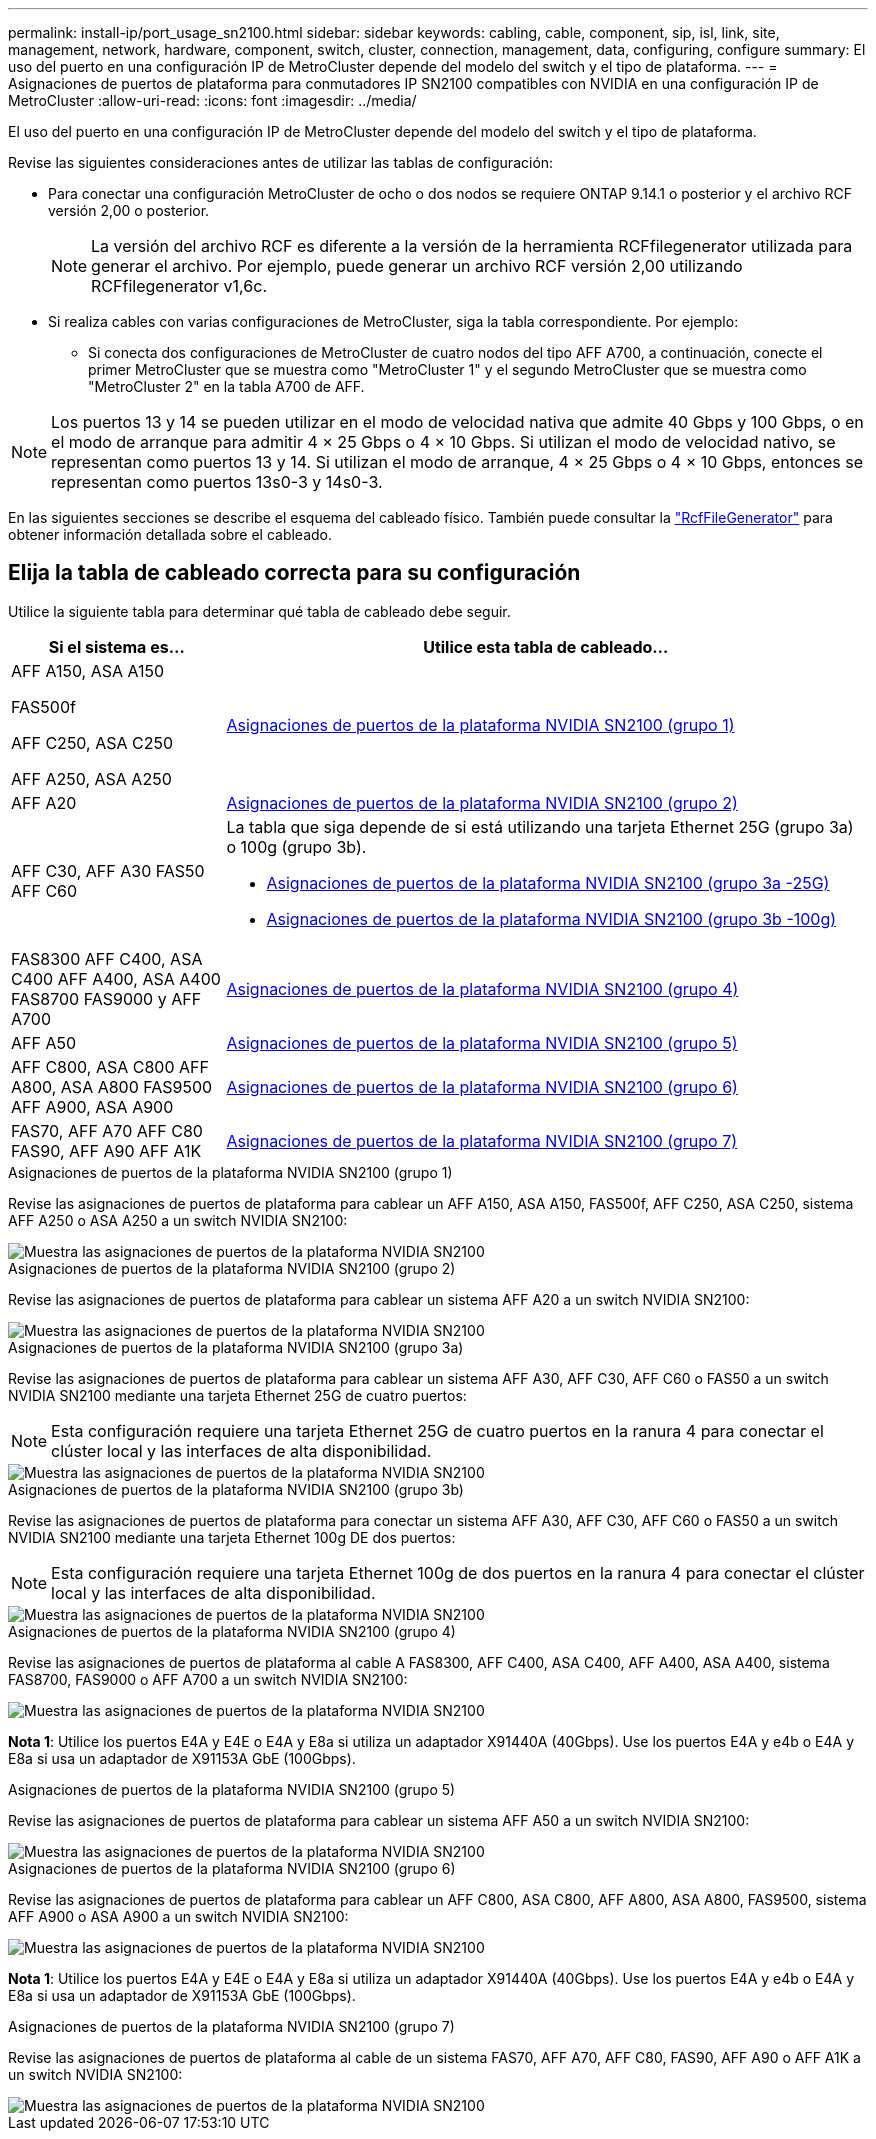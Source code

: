 ---
permalink: install-ip/port_usage_sn2100.html 
sidebar: sidebar 
keywords: cabling, cable, component, sip, isl, link, site, management, network, hardware, component, switch, cluster, connection, management, data, configuring, configure 
summary: El uso del puerto en una configuración IP de MetroCluster depende del modelo del switch y el tipo de plataforma. 
---
= Asignaciones de puertos de plataforma para conmutadores IP SN2100 compatibles con NVIDIA en una configuración IP de MetroCluster
:allow-uri-read: 
:icons: font
:imagesdir: ../media/


[role="lead"]
El uso del puerto en una configuración IP de MetroCluster depende del modelo del switch y el tipo de plataforma.

Revise las siguientes consideraciones antes de utilizar las tablas de configuración:

* Para conectar una configuración MetroCluster de ocho o dos nodos se requiere ONTAP 9.14.1 o posterior y el archivo RCF versión 2,00 o posterior.
+

NOTE: La versión del archivo RCF es diferente a la versión de la herramienta RCFfilegenerator utilizada para generar el archivo. Por ejemplo, puede generar un archivo RCF versión 2,00 utilizando RCFfilegenerator v1,6c.



* Si realiza cables con varias configuraciones de MetroCluster, siga la tabla correspondiente. Por ejemplo:
+
** Si conecta dos configuraciones de MetroCluster de cuatro nodos del tipo AFF A700, a continuación, conecte el primer MetroCluster que se muestra como "MetroCluster 1" y el segundo MetroCluster que se muestra como "MetroCluster 2" en la tabla A700 de AFF.





NOTE: Los puertos 13 y 14 se pueden utilizar en el modo de velocidad nativa que admite 40 Gbps y 100 Gbps, o en el modo de arranque para admitir 4 × 25 Gbps o 4 × 10 Gbps. Si utilizan el modo de velocidad nativo, se representan como puertos 13 y 14. Si utilizan el modo de arranque, 4 × 25 Gbps o 4 × 10 Gbps, entonces se representan como puertos 13s0-3 y 14s0-3.

En las siguientes secciones se describe el esquema del cableado físico. También puede consultar la https://mysupport.netapp.com/site/tools/tool-eula/rcffilegenerator["RcfFileGenerator"] para obtener información detallada sobre el cableado.



== Elija la tabla de cableado correcta para su configuración

Utilice la siguiente tabla para determinar qué tabla de cableado debe seguir.

[cols="25,75"]
|===
| Si el sistema es... | Utilice esta tabla de cableado... 


 a| 
AFF A150, ASA A150

FAS500f

AFF C250, ASA C250

AFF A250, ASA A250
| <<table_1_nvidia_sn2100,Asignaciones de puertos de la plataforma NVIDIA SN2100 (grupo 1)>> 


| AFF A20 | <<table_2_nvidia_sn2100,Asignaciones de puertos de la plataforma NVIDIA SN2100 (grupo 2)>> 


| AFF C30, AFF A30 FAS50 AFF C60  a| 
La tabla que siga depende de si está utilizando una tarjeta Ethernet 25G (grupo 3a) o 100g (grupo 3b).

* <<table_3a_nvidia_sn2100,Asignaciones de puertos de la plataforma NVIDIA SN2100 (grupo 3a -25G)>>
* <<table_3b_nvidia_sn2100,Asignaciones de puertos de la plataforma NVIDIA SN2100 (grupo 3b -100g)>>




| FAS8300 AFF C400, ASA C400 AFF A400, ASA A400 FAS8700 FAS9000 y AFF A700 | <<table_4_nvidia_sn2100,Asignaciones de puertos de la plataforma NVIDIA SN2100 (grupo 4)>> 


| AFF A50 | <<table_5_nvidia_sn2100,Asignaciones de puertos de la plataforma NVIDIA SN2100 (grupo 5)>> 


| AFF C800, ASA C800 AFF A800, ASA A800 FAS9500 AFF A900, ASA A900 | <<table_6_nvidia_sn2100,Asignaciones de puertos de la plataforma NVIDIA SN2100 (grupo 6)>> 


| FAS70, AFF A70 AFF C80 FAS90, AFF A90 AFF A1K | <<table_7_nvidia_sn2100,Asignaciones de puertos de la plataforma NVIDIA SN2100 (grupo 7)>> 
|===
.Asignaciones de puertos de la plataforma NVIDIA SN2100 (grupo 1)
Revise las asignaciones de puertos de plataforma para cablear un AFF A150, ASA A150, FAS500f, AFF C250, ASA C250, sistema AFF A250 o ASA A250 a un switch NVIDIA SN2100:

[#table_1_nvidia_sn2100]
image::../media/mcc-ip-cabling-aff-asa-a150-fas500f-a25-c250-MSN2100.png[Muestra las asignaciones de puertos de la plataforma NVIDIA SN2100]

.Asignaciones de puertos de la plataforma NVIDIA SN2100 (grupo 2)
Revise las asignaciones de puertos de plataforma para cablear un sistema AFF A20 a un switch NVIDIA SN2100:

[#table_2_nvidia_sn2100]
image::../media/mccip-cabling-nvidia-a20-updated.png[Muestra las asignaciones de puertos de la plataforma NVIDIA SN2100]

.Asignaciones de puertos de la plataforma NVIDIA SN2100 (grupo 3a)
Revise las asignaciones de puertos de plataforma para cablear un sistema AFF A30, AFF C30, AFF C60 o FAS50 a un switch NVIDIA SN2100 mediante una tarjeta Ethernet 25G de cuatro puertos:


NOTE: Esta configuración requiere una tarjeta Ethernet 25G de cuatro puertos en la ranura 4 para conectar el clúster local y las interfaces de alta disponibilidad.

[#table_3a_nvidia_sn2100]
image::../media/mccip-cabling-nvidia-a30-c30-fas50-c60-25G.png[Muestra las asignaciones de puertos de la plataforma NVIDIA SN2100]

.Asignaciones de puertos de la plataforma NVIDIA SN2100 (grupo 3b)
Revise las asignaciones de puertos de plataforma para conectar un sistema AFF A30, AFF C30, AFF C60 o FAS50 a un switch NVIDIA SN2100 mediante una tarjeta Ethernet 100g DE dos puertos:


NOTE: Esta configuración requiere una tarjeta Ethernet 100g de dos puertos en la ranura 4 para conectar el clúster local y las interfaces de alta disponibilidad.

[#table_3b_nvidia_sn2100]
image::../media/mccip-cabling-nvidia-a30-c30-fas50-c60-100G.png[Muestra las asignaciones de puertos de la plataforma NVIDIA SN2100]

.Asignaciones de puertos de la plataforma NVIDIA SN2100 (grupo 4)
Revise las asignaciones de puertos de plataforma al cable A FAS8300, AFF C400, ASA C400, AFF A400, ASA A400, sistema FAS8700, FAS9000 o AFF A700 a un switch NVIDIA SN2100:

image::../media/mccip-cabling-fas8300-aff-a400-c400-a700-fas900-nvidaia-sn2100.png[Muestra las asignaciones de puertos de la plataforma NVIDIA SN2100]

*Nota 1*: Utilice los puertos E4A y E4E o E4A y E8a si utiliza un adaptador X91440A (40Gbps). Use los puertos E4A y e4b o E4A y E8a si usa un adaptador de X91153A GbE (100Gbps).

.Asignaciones de puertos de la plataforma NVIDIA SN2100 (grupo 5)
Revise las asignaciones de puertos de plataforma para cablear un sistema AFF A50 a un switch NVIDIA SN2100:

[#table_5_nvidia_sn2100]
image::../media/mccip-cabling-aff-a50-nvidia-sn2100.png[Muestra las asignaciones de puertos de la plataforma NVIDIA SN2100]

.Asignaciones de puertos de la plataforma NVIDIA SN2100 (grupo 6)
Revise las asignaciones de puertos de plataforma para cablear un AFF C800, ASA C800, AFF A800, ASA A800, FAS9500, sistema AFF A900 o ASA A900 a un switch NVIDIA SN2100:

image::../media/mcc_ip_cabling_fas8300_aff_asa_a800_a900_fas9500_MSN2100.png[Muestra las asignaciones de puertos de la plataforma NVIDIA SN2100]

*Nota 1*: Utilice los puertos E4A y E4E o E4A y E8a si utiliza un adaptador X91440A (40Gbps). Use los puertos E4A y e4b o E4A y E8a si usa un adaptador de X91153A GbE (100Gbps).

.Asignaciones de puertos de la plataforma NVIDIA SN2100 (grupo 7)
Revise las asignaciones de puertos de plataforma al cable de un sistema FAS70, AFF A70, AFF C80, FAS90, AFF A90 o AFF A1K a un switch NVIDIA SN2100:

image::../media/mccip-cabling-nvidia-a70-c80-fas90-fas70-a1k.png[Muestra las asignaciones de puertos de la plataforma NVIDIA SN2100]
